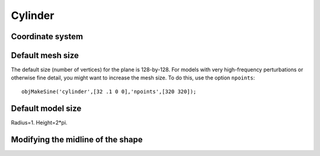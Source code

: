 
.. _cylinder:

========
Cylinder
========

.. image:: ../images/cylinder_coords_3d_400.png
   :width: 300px
.. image:: ../images/cylinder_coords.png


Coordinate system
=================


Default mesh size
=================

The default size (number of vertices) for the plane is 128-by-128.
For models with very high-frequency perturbations or otherwise fine
detail, you might want to increase the mesh size.  To do this, use the
option ``npoints``::

  objMakeSine('cylinder',[32 .1 0 0],'npoints',[320 320]);


Default model size
==================

Radius=1.  Height=2*pi.



Modifying the midline of the shape
==================================
